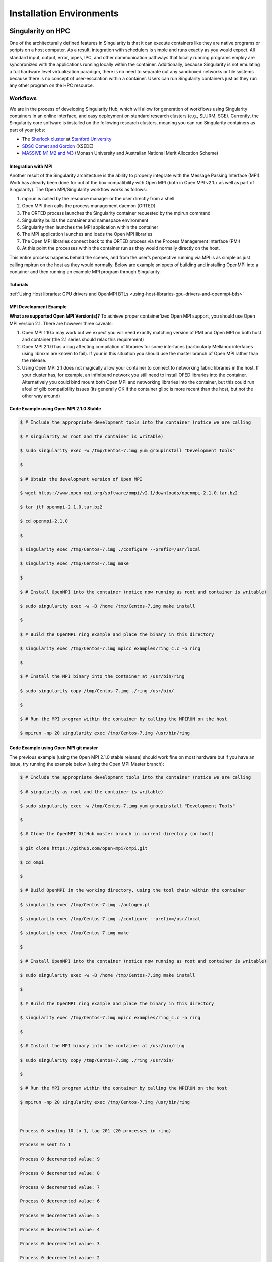 
=========================
Installation Environments
=========================


------------------
Singularity on HPC
------------------

One of the architecturally defined features in Singularity is that it
can execute containers like they are native programs or scripts on a
host computer. As a result, integration with schedulers is simple and
runs exactly as you would expect. All standard input, output, error,
pipes, IPC, and other communication pathways that locally running
programs employ are synchronized with the applications running locally
within the container.
Additionally, because Singularity is not emulating a full hardware
level virtualization paradigm, there is no need to separate out any
sandboxed networks or file systems because there is no concept of
user-escalation within a container. Users can run Singularity
containers just as they run any other program on the HPC resource.

Workflows
=========

We are in the process of developing Singularity Hub, which will allow
for generation of workflows using Singularity containers in an online
interface, and easy deployment on standard research clusters (e.g.,
SLURM, SGE). Currently, the Singularity core software is installed on
the following research clusters, meaning you can run Singularity
containers as part of your jobs:

-  The `Sherlock cluster <http://sherlock.stanford.edu/>`__ at `Stanford
   University <https://srcc.stanford.edu/>`__

-  `SDSC Comet and
   Gordon <https://www.xsede.org/news/-/news/item/7624>`__ (XSEDE)

-  `MASSIVE M1 M2 and M3 <http://docs.massive.org.au/index.html>`__
   (Monash University and Australian National Merit Allocation Scheme)

Integration with MPI
--------------------

Another result of the Singularity architecture is the ability to
properly integrate with the Message Passing Interface (MPI). Work has
already been done for out of the box compatibility with Open MPI (both
in Open MPI v2.1.x as well as part of Singularity). The Open
MPI/Singularity workflow works as follows:

#. mpirun is called by the resource manager or the user directly from a
   shell

#. Open MPI then calls the process management daemon (ORTED)

#. The ORTED process launches the Singularity container requested by the
   mpirun command

#. Singularity builds the container and namespace environment

#. Singularity then launches the MPI application within the container

#. The MPI application launches and loads the Open MPI libraries

#. The Open MPI libraries connect back to the ORTED process via the
   Process Management Interface (PMI)

#. At this point the processes within the container run as they would
   normally directly on the host.

This entire process happens behind the scenes, and from the user’s
perspective running via MPI is as simple as just calling mpirun on the
host as they would normally.
Below are example snippets of building and installing OpenMPI into a
container and then running an example MPI program through Singularity.

Tutorials
---------

:ref:`Using Host libraries: GPU drivers and OpenMPI BTLs <using-host-libraries-gpu-drivers-and-openmpi-btls>`

MPI Development Example
-----------------------

**What are supported Open MPI Version(s)?** To achieve proper
container’ized Open MPI support, you should use Open MPI version 2.1.
There are however three caveats:

#. Open MPI 1.10.x may work but we expect you will need exactly matching
   version of PMI and Open MPI on both host and container (the 2.1
   series should relax this requirement)

#. Open MPI 2.1.0 has a bug affecting compilation of libraries for some
   interfaces (particularly Mellanox interfaces using libmxm are known
   to fail). If your in this situation you should use the master branch
   of Open MPI rather than the release.

#. Using Open MPI 2.1 does not magically allow your container to connect
   to networking fabric libraries in the host. If your cluster has, for
   example, an infiniband network you still need to install OFED
   libraries into the container. Alternatively you could bind mount both
   Open MPI and networking libraries into the container, but this could
   run afoul of glib compatibility issues (its generally OK if the
   container glibc is more recent than the host, but not the other way
   around)

Code Example using Open MPI 2.1.0 Stable
----------------------------------------

.. code-block:: none

    $ # Include the appropriate development tools into the container (notice we are calling

    $ # singularity as root and the container is writable)

    $ sudo singularity exec -w /tmp/Centos-7.img yum groupinstall "Development Tools"

    $

    $ # Obtain the development version of Open MPI

    $ wget https://www.open-mpi.org/software/ompi/v2.1/downloads/openmpi-2.1.0.tar.bz2

    $ tar jtf openmpi-2.1.0.tar.bz2

    $ cd openmpi-2.1.0

    $

    $ singularity exec /tmp/Centos-7.img ./configure --prefix=/usr/local

    $ singularity exec /tmp/Centos-7.img make

    $

    $ # Install OpenMPI into the container (notice now running as root and container is writable)

    $ sudo singularity exec -w -B /home /tmp/Centos-7.img make install

    $

    $ # Build the OpenMPI ring example and place the binary in this directory

    $ singularity exec /tmp/Centos-7.img mpicc examples/ring_c.c -o ring

    $

    $ # Install the MPI binary into the container at /usr/bin/ring

    $ sudo singularity copy /tmp/Centos-7.img ./ring /usr/bin/

    $

    $ # Run the MPI program within the container by calling the MPIRUN on the host

    $ mpirun -np 20 singularity exec /tmp/Centos-7.img /usr/bin/ring


Code Example using Open MPI git master
--------------------------------------

The previous example (using the Open MPI 2.1.0 stable release) should
work fine on most hardware but if you have an issue, try running the
example below (using the Open MPI Master branch):

.. code-block:: none

    $ # Include the appropriate development tools into the container (notice we are calling

    $ # singularity as root and the container is writable)

    $ sudo singularity exec -w /tmp/Centos-7.img yum groupinstall "Development Tools"

    $

    $ # Clone the OpenMPI GitHub master branch in current directory (on host)

    $ git clone https://github.com/open-mpi/ompi.git

    $ cd ompi

    $

    $ # Build OpenMPI in the working directory, using the tool chain within the container

    $ singularity exec /tmp/Centos-7.img ./autogen.pl

    $ singularity exec /tmp/Centos-7.img ./configure --prefix=/usr/local

    $ singularity exec /tmp/Centos-7.img make

    $

    $ # Install OpenMPI into the container (notice now running as root and container is writable)

    $ sudo singularity exec -w -B /home /tmp/Centos-7.img make install

    $

    $ # Build the OpenMPI ring example and place the binary in this directory

    $ singularity exec /tmp/Centos-7.img mpicc examples/ring_c.c -o ring

    $

    $ # Install the MPI binary into the container at /usr/bin/ring

    $ sudo singularity copy /tmp/Centos-7.img ./ring /usr/bin/

    $

    $ # Run the MPI program within the container by calling the MPIRUN on the host

    $ mpirun -np 20 singularity exec /tmp/Centos-7.img /usr/bin/ring



    Process 0 sending 10 to 1, tag 201 (20 processes in ring)

    Process 0 sent to 1

    Process 0 decremented value: 9

    Process 0 decremented value: 8

    Process 0 decremented value: 7

    Process 0 decremented value: 6

    Process 0 decremented value: 5

    Process 0 decremented value: 4

    Process 0 decremented value: 3

    Process 0 decremented value: 2

    Process 0 decremented value: 1

    Process 0 decremented value: 0

    Process 0 exiting

    Process 1 exiting

    Process 2 exiting

    Process 3 exiting

    Process 4 exiting

    Process 5 exiting

    Process 6 exiting

    Process 7 exiting

    Process 8 exiting

    Process 9 exiting

    Process 10 exiting

    Process 11 exiting

    Process 12 exiting

    Process 13 exiting

    Process 14 exiting

    Process 15 exiting

    Process 16 exiting

    Process 17 exiting

    Process 18 exiting

    Process 19 exiting


-----------------
Image Environment
-----------------

Directory access
================

By default Singularity tries to create a seamless user experience
between the host and the container. To do this, Singularity makes
various locations accessible within the container automatically. For
example, the user’s home directory is always bound into the container as
is /tmp and /var/tmp. Additionally your current working directory
(cwd/pwd) is also bound into the container iff it is not an operating
system directory or already accessible via another mount. For almost all
cases, this will work flawlessly as follows:

.. code-block:: none

    $ pwd

    /home/gmk/demo

    $ singularity shell container.img

    Singularity/container.img> pwd

    /home/gmk/demo

    Singularity/container.img> ls -l debian.def

    -rw-rw-r--. 1 gmk gmk 125 May 28 10:35 debian.def

    Singularity/container.img> exit

    $

For directory binds to function properly, there must be an existing
target endpoint within the container (just like a mount point). This
means that if your home directory exists in a non-standard base
directory like “/foobar/username” then the base directory “/foobar”
must already exist within the container.
Singularity will not create these base directories! You must enter the
container with the option ``--writable`` being set, and create the directory
manually.

Current Working Directory
-------------------------

Singularity will try to replicate your current working directory within
the container. Sometimes this is straight forward and possible, other
times it is not (e.g. if the base dir of your current working directory
does not exist). In that case, Singularity will retain the file
descriptor to your current directory and change you back to it. If you
do a ‘pwd’ within the container, you may see some weird things. For
example:

.. code-block:: none

    $ pwd

    /foobar

    $ ls -l

    total 0

    -rw-r--r--. 1 root root 0 Jun  1 11:32 mooooo

    $ singularity shell ~/demo/container.img

    WARNING: CWD bind directory not present: /foobar

    Singularity/container.img> pwd

    (unreachable)/foobar

    Singularity/container.img> ls -l

    total 0

    -rw-r--r--. 1 root root 0 Jun  1 18:32 mooooo

    Singularity/container.img> exit

    $

But notice how even though the directory location is not resolvable, the
directory contents are available.

Standard IO and pipes
=====================

Singularity automatically sends and receives all standard IO from the
host to the applications within the container to facilitate expected
behavior from the interaction between the host and the container. For
example:

.. code-block:: none

    $ cat debian.def | singularity exec container.img grep 'MirrorURL'

    MirrorURL "http://ftp.us.debian.org/debian/"

    $

    Making changes to the container (writable)

    By default, containers are accessed as read only. This is both to enable parallel container execution (e.g. MPI). To enter a container using exec, run, or shell you must pass the --writable flag in order to open the image as read/writable.


Containing the container
========================

By providing the argument ``--contain`` to ``exec``, ``run`` or ``shell`` you will find that shared directories
are no longer shared. For example, the user’s home directory is
writable, but it is non-persistent between non-overlapping runs.

-------
License
-------

.. code-block:: none

    Redistribution and use in source and binary forms, with or without

    modification, are permitted provided that the following conditions are met:


    (1) Redistributions of source code must retain the above copyright notice,

    this list of conditions and the following disclaimer.


    (2) Redistributions in binary form must reproduce the above copyright notice,

    this list of conditions and the following disclaimer in the documentation

    and/or other materials provided with the distribution.


    (3) Neither the name of the University of California, Lawrence Berkeley

    National Laboratory, U.S. Dept. of Energy nor the names of its contributors

    may be used to endorse or promote products derived from this software without

    specific prior written permission.


    THIS SOFTWARE IS PROVIDED BY THE COPYRIGHT HOLDERS AND CONTRIBUTORS "AS IS"

    AND ANY EXPRESS OR IMPLIED WARRANTIES, INCLUDING, BUT NOT LIMITED TO, THE

    IMPLIED WARRANTIES OF MERCHANTABILITY AND FITNESS FOR A PARTICULAR PURPOSE ARE

    DISCLAIMED. IN NO EVENT SHALL THE COPYRIGHT OWNER OR CONTRIBUTORS BE LIABLE

    FOR ANY DIRECT, INDIRECT, INCIDENTAL, SPECIAL, EXEMPLARY, OR CONSEQUENTIAL

    DAMAGES (INCLUDING, BUT NOT LIMITED TO, PROCUREMENT OF SUBSTITUTE GOODS OR

    SERVICES; LOSS OF USE, DATA, OR PROFITS; OR BUSINESS INTERRUPTION) HOWEVER

    CAUSED AND ON ANY THEORY OF LIABILITY, WHETHER IN CONTRACT, STRICT LIABILITY,

    OR TORT (INCLUDING NEGLIGENCE OR OTHERWISE) ARISING IN ANY WAY OUT OF THE USE

    OF THIS SOFTWARE, EVEN IF ADVISED OF THE POSSIBILITY OF SUCH DAMAGE.


    You are under no obligation whatsoever to provide any bug fixes, patches, or

    upgrades to the features, functionality or performance of the source code

    ("Enhancements") to anyone; however, if you choose to make your Enhancements

    available either publicly, or directly to Lawrence Berkeley National

    Laboratory, without imposing a separate written license agreement for such

    Enhancements, then you hereby grant the following license: a  non-exclusive,

    royalty-free perpetual license to install, use, modify, prepare derivative

    works, incorporate into other computer software, distribute, and sublicense

    such enhancements or derivative works thereof, in binary and source code form.


    If you have questions about your rights to use or distribute this software,

    please contact Berkeley Lab's Innovation & Partnerships Office at

    IPO@lbl.gov.


    NOTICE.  This Software was developed under funding from the U.S. Department of

    Energy and the U.S. Government consequently retains certain rights. As such,

    the U.S. Government has been granted for itself and others acting on its

    behalf a paid-up, nonexclusive, irrevocable, worldwide license in the Software

    to reproduce, distribute copies to the public, prepare derivative works, and

    perform publicly and display publicly, and to permit other to do so.


In layman terms...
==================

In addition to the (already widely used and very free open source)
standard BSD 3 clause license, there is also wording specific to
contributors which ensures that we have permission to release,
distribute and include a particular contribution, enhancement, or fix as
part of Singularity proper. For example any contributions submitted will
have the standard BSD 3 clause terms (unless specifically and otherwise
stated) and that the contribution is comprised of original new code that
the contributor has authority to contribute.
